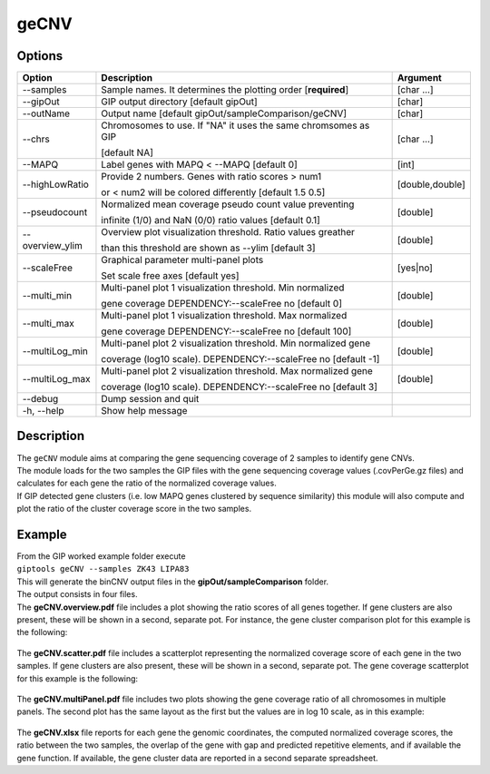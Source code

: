 #####
geCNV
##### 

Options
-------

+-------------------+------------------------------------------------------------------+----------------+
|Option             |Description                                                       |Argument        |
+===================+==================================================================+================+
|\-\-samples        |Sample names. It determines the plotting order [**required**]     |[char ...]      |
+-------------------+------------------------------------------------------------------+----------------+
|\-\-gipOut         |GIP output directory [default gipOut]                             |[char]          |
+-------------------+------------------------------------------------------------------+----------------+
|\-\-outName        |Output name [default gipOut/sampleComparison/geCNV]               |[char]          |
+-------------------+------------------------------------------------------------------+----------------+
|\-\-chrs           |Chromosomes to use. If "NA" it uses the same chromsomes as GIP    |[char ...]      |
|                   |                                                                  |                |
|                   |[default NA]                                                      |                |
+-------------------+------------------------------------------------------------------+----------------+
|\-\-MAPQ           |Label genes with MAPQ < --MAPQ [default 0]                        |[int]           |
+-------------------+------------------------------------------------------------------+----------------+
|\-\-highLowRatio   |Provide 2 numbers. Genes with ratio scores > num1                 |[double,double] |
|                   |                                                                  |                |
|                   |or < num2 will be colored differently [default 1.5  0.5]          |                |
+-------------------+------------------------------------------------------------------+----------------+
|\-\-pseudocount    |Normalized mean coverage pseudo count value preventing            |[double]        |
|                   |                                                                  |                |
|                   |infinite (1/0) and NaN (0/0) ratio values [default 0.1]           |                |
+-------------------+------------------------------------------------------------------+----------------+
|\-\-overview_ylim  |Overview plot visualization threshold. Ratio values greather      |[double]        |
|                   |                                                                  |                | 
|                   |than this threshold are shown as --ylim  [default 3]              |                |
+-------------------+------------------------------------------------------------------+----------------+
|\-\-scaleFree      | Graphical parameter multi-panel plots                            |[yes|no]        |
|                   |                                                                  |                |
|                   | Set scale free axes [default yes]                                |                |
+-------------------+------------------------------------------------------------------+----------------+  
|\-\-multi_min      |Multi-panel plot 1 visualization threshold. Min normalized        |[double]        |
|                   |                                                                  |                |
|                   |gene coverage DEPENDENCY:--scaleFree no [default 0]               |                |
+-------------------+------------------------------------------------------------------+----------------+
|\-\-multi_max      |Multi-panel plot 1 visualization threshold. Max normalized        |[double]        |
|                   |                                                                  |                |
|                   |gene coverage DEPENDENCY:--scaleFree no [default 100]             |                |
+-------------------+------------------------------------------------------------------+----------------+
|\-\-multiLog_min   |Multi-panel plot 2 visualization threshold.  Min normalized gene  |[double]        |
|                   |                                                                  |                |
|                   |coverage (log10 scale). DEPENDENCY:--scaleFree no [default -1]    |                |
+-------------------+------------------------------------------------------------------+----------------+
|\-\-multiLog_max   |Multi-panel plot 2 visualization threshold. Max normalized gene   |[double]        |
|                   |                                                                  |                |
|                   |coverage (log10 scale). DEPENDENCY:--scaleFree no [default 3]     |                |
+-------------------+------------------------------------------------------------------+----------------+
|\-\-debug          |Dump session and quit                                             |                |
+-------------------+------------------------------------------------------------------+----------------+
|\-h, \-\-help      |Show help message                                                 |                |
+-------------------+------------------------------------------------------------------+----------------+



Description
-----------
| The ``geCNV`` module aims at comparing the gene sequencing coverage of 2 samples to identify gene CNVs.
| The module loads for the two samples the GIP files with the gene sequencing coverage values (.covPerGe.gz files) and calculates for each gene the ratio of the normalized coverage values.
| If GIP detected gene clusters (i.e. low MAPQ genes clustered by sequence similarity) this module will also compute and plot the ratio of the cluster coverage score in the two samples. 


Example
-------
| From the GIP worked example folder execute

| ``giptools geCNV --samples ZK43 LIPA83``

| This will generate the binCNV output files in the **gipOut/sampleComparison** folder.
| The output consists in four files. 


| The **geCNV.overview.pdf** file includes a plot showing the ratio scores of all genes together. If gene clusters are also present, these will be shown in a second, separate pot. For instance, the gene cluster comparison plot for this example is the following:

.. figure:: ../_static/geCNV.overview_clstr_ZK43_LIPA83.png
      :width: 100 %

| The **geCNV.scatter.pdf** file includes a scatterplot representing the normalized coverage score of each gene in the two samples. If gene clusters are also present, these will be shown in a second, separate pot. The gene coverage scatterplot for this example is the following:

.. figure:: ../_static/geCNV.scatter_ZK43_LIPA83.png
      :width: 100 %


| The **geCNV.multiPanel.pdf** file includes two plots showing the gene coverage ratio of all chromosomes in multiple panels. The second plot has the same layout as the first but the values are in log 10 scale, as in this example:

.. figure:: ../_static/geCNV.multiPanel_ZK43_LIPA83.png
      :width: 100 %



| The **geCNV.xlsx** file reports for each gene the genomic coordinates, the computed normalized coverage scores, the ratio between the two samples, the overlap of the gene with gap and predicted repetitive elements, and if available the gene function. If available, the gene cluster data are reported in a second separate spreadsheet.



